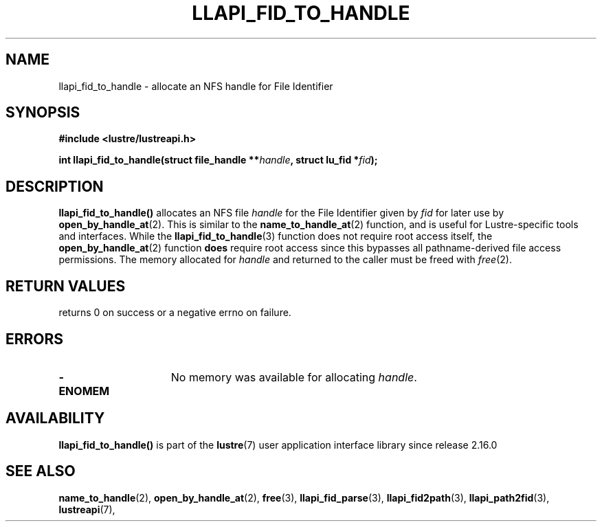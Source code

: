 .TH LLAPI_FID_TO_HANDLE 3 2024-08-23" "Lustre User API" "Lustre Library Functions"
.SH NAME
llapi_fid_to_handle \- allocate an NFS handle for File Identifier
.SH SYNOPSIS
.nf
.B #include <lustre/lustreapi.h>
.PP
.BI "int llapi_fid_to_handle(struct file_handle **" handle ", struct lu_fid *" fid ");"
.fi
.SH DESCRIPTION
.BR llapi_fid_to_handle()
allocates an NFS file
.I handle
for the File Identifier given by
.I fid
for later use by
.BR open_by_handle_at (2).
This is similar to the
.BR name_to_handle_at (2)
function, and is useful for Lustre-specific tools and interfaces.  While the
.BR llapi_fid_to_handle (3)
function does not require root access itself, the
.BR open_by_handle_at (2)
function
.B does
require root access since this bypasses all pathname-derived file access
permissions.
The memory allocated for
.I handle
and returned to the caller must be freed with
.IR free (2).
.SH RETURN VALUES
returns 0 on success or a negative errno on failure.
.SH ERRORS
.TP 15
.B -ENOMEM
No memory was available for allocating
.IR handle .
.SH AVAILABILITY
.B llapi_fid_to_handle()
is part of the
.BR lustre (7)
user application interface library since release 2.16.0
.\" Added in commit v2_15_52-154-gbdf7788d19
.SH SEE ALSO
.BR name_to_handle (2),
.BR open_by_handle_at (2),
.BR free (3),
.BR llapi_fid_parse (3),
.BR llapi_fid2path (3),
.BR llapi_path2fid (3),
.BR lustreapi (7),
